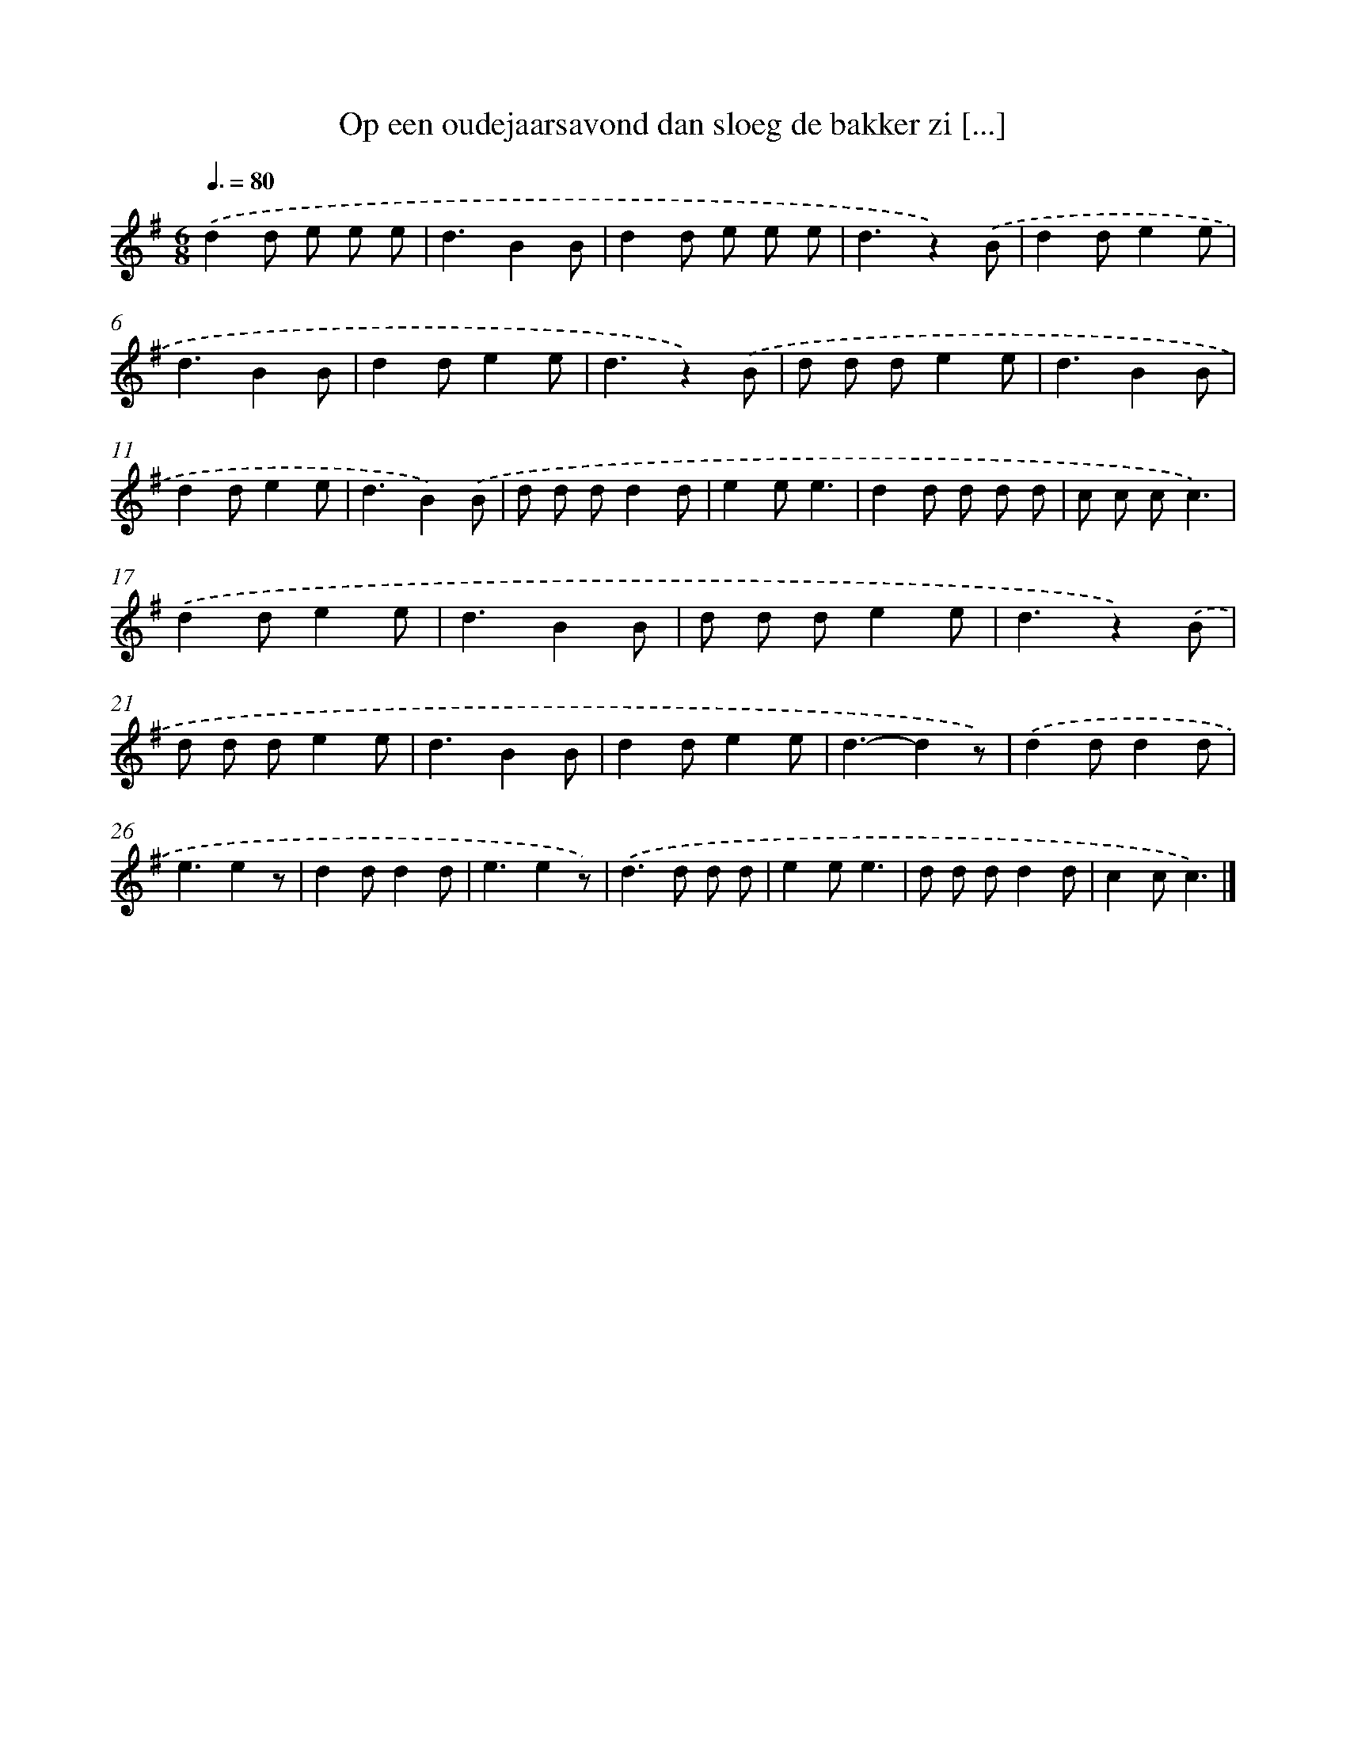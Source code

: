 X: 1361
T: Op een oudejaarsavond dan sloeg de bakker zi [...]
%%abc-version 2.0
%%abcx-abcm2ps-target-version 5.9.1 (29 Sep 2008)
%%abc-creator hum2abc beta
%%abcx-conversion-date 2018/11/01 14:35:41
%%humdrum-veritas 2363192359
%%humdrum-veritas-data 873408025
%%continueall 1
%%barnumbers 0
L: 1/8
M: 6/8
Q: 3/8=80
K: G clef=treble
.('d2d e e e |
d3B2B |
d2d e e e |
d3z2).('B |
d2de2e |
d3B2B |
d2de2e |
d3z2).('B |
d d de2e |
d3B2B |
d2de2e |
d3B2).('B |
d d dd2d |
e2ee3 |
d2d d d d |
c c cc3) |
.('d2de2e |
d3B2B |
d d de2e |
d3z2).('B |
d d de2e |
d3B2B |
d2de2e |
d3-d2z) |
.('d2dd2d |
e3e2z |
d2dd2d |
e3e2z) |
.('d2>d2 d d |
e2ee3 |
d d dd2d |
c2cc3) |]
